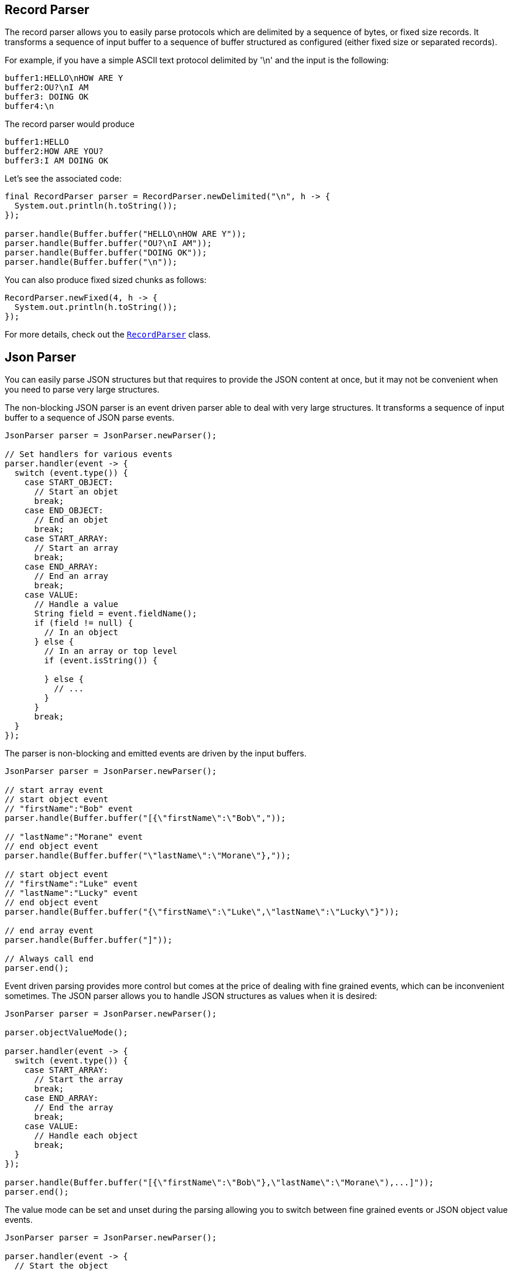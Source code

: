 == Record Parser

The record parser allows you to easily parse protocols which are delimited by a sequence of bytes, or fixed
size records. It transforms a sequence of input buffer to a sequence of buffer structured as configured (either
fixed size or separated records).

For example, if you have a simple ASCII text protocol delimited by '\n' and the input is the following:

[source]
----
buffer1:HELLO\nHOW ARE Y
buffer2:OU?\nI AM
buffer3: DOING OK
buffer4:\n
----

The record parser would produce
[source]
----
buffer1:HELLO
buffer2:HOW ARE YOU?
buffer3:I AM DOING OK
----

Let's see the associated code:

[source, java]
----
final RecordParser parser = RecordParser.newDelimited("\n", h -> {
  System.out.println(h.toString());
});

parser.handle(Buffer.buffer("HELLO\nHOW ARE Y"));
parser.handle(Buffer.buffer("OU?\nI AM"));
parser.handle(Buffer.buffer("DOING OK"));
parser.handle(Buffer.buffer("\n"));
----

You can also produce fixed sized chunks as follows:

[source, java]
----
RecordParser.newFixed(4, h -> {
  System.out.println(h.toString());
});
----

For more details, check out the `link:../../apidocs/io/vertx/core/parsetools/RecordParser.html[RecordParser]` class.

== Json Parser

You can easily parse JSON structures but that requires to provide the JSON content at once, but it
may not be convenient when you need to parse very large structures.

The non-blocking JSON parser is an event driven parser able to deal with very large structures.
It transforms a sequence of input buffer to a sequence of JSON parse events.

[source, java]
----
JsonParser parser = JsonParser.newParser();

// Set handlers for various events
parser.handler(event -> {
  switch (event.type()) {
    case START_OBJECT:
      // Start an objet
      break;
    case END_OBJECT:
      // End an objet
      break;
    case START_ARRAY:
      // Start an array
      break;
    case END_ARRAY:
      // End an array
      break;
    case VALUE:
      // Handle a value
      String field = event.fieldName();
      if (field != null) {
        // In an object
      } else {
        // In an array or top level
        if (event.isString()) {

        } else {
          // ...
        }
      }
      break;
  }
});
----

The parser is non-blocking and emitted events are driven by the input buffers.

[source, java]
----
JsonParser parser = JsonParser.newParser();

// start array event
// start object event
// "firstName":"Bob" event
parser.handle(Buffer.buffer("[{\"firstName\":\"Bob\","));

// "lastName":"Morane" event
// end object event
parser.handle(Buffer.buffer("\"lastName\":\"Morane\"},"));

// start object event
// "firstName":"Luke" event
// "lastName":"Lucky" event
// end object event
parser.handle(Buffer.buffer("{\"firstName\":\"Luke\",\"lastName\":\"Lucky\"}"));

// end array event
parser.handle(Buffer.buffer("]"));

// Always call end
parser.end();
----

Event driven parsing provides more control but comes at the price of dealing with fine grained events, which can be
inconvenient sometimes. The JSON parser allows you to handle JSON structures as values when it is desired:

[source, java]
----
JsonParser parser = JsonParser.newParser();

parser.objectValueMode();

parser.handler(event -> {
  switch (event.type()) {
    case START_ARRAY:
      // Start the array
      break;
    case END_ARRAY:
      // End the array
      break;
    case VALUE:
      // Handle each object
      break;
  }
});

parser.handle(Buffer.buffer("[{\"firstName\":\"Bob\"},\"lastName\":\"Morane\"),...]"));
parser.end();
----

The value mode can be set and unset during the parsing allowing you to switch between fine grained
events or JSON object value events.

[source, java]
----
JsonParser parser = JsonParser.newParser();

parser.handler(event -> {
  // Start the object

  switch (event.type()) {
    case START_OBJECT:
      // Set object value mode to handle each entry, from now on the parser won't emit start object events
      parser.objectValueMode();
      break;
    case VALUE:
      // Handle each object
      // Get the field in which this object was parsed
      String id = event.fieldName();
      System.out.println("User with id " + id + " : " + event.value());
      break;
    case END_OBJECT:
      // Set the object event mode so the parser emits start/end object events again
      parser.objectEventMode();
      break;
  }
});

parser.handle(Buffer.buffer("{\"39877483847\":{\"firstName\":\"Bob\"},\"lastName\":\"Morane\"),...}"));
parser.end();
----

You can do the same with arrays as well

[source, java]
----
JsonParser parser = JsonParser.newParser();

parser.handler(event -> {
  // Start the object

  switch (event.type()) {
    case START_OBJECT:
      // Set array value mode to handle each entry, from now on the parser won't emit start array events
      parser.arrayValueMode();
      break;
    case VALUE:
      // Handle each array
      // Get the field in which this object was parsed
      System.out.println("Value : " + event.value());
      break;
    case END_OBJECT:
      // Set the array event mode so the parser emits start/end object events again
      parser.arrayEventMode();
      break;
  }
});

parser.handle(Buffer.buffer("[0,1,2,3,4,...]"));
parser.end();
----

You can also decode POJOs

[source, java]
----
parser.handler(event -> {
  // Handle each object
  // Get the field in which this object was parsed
  String id = event.fieldName();
  User user = event.mapTo(User.class);
  System.out.println("User with id " + id + " : " + user.firstName + " " + user.lastName);
});
----

Whenever the parser fails to process a buffer, an exception will be thrown unless you set an exception handler:

[source, java]
----
JsonParser parser = JsonParser.newParser();

parser.exceptionHandler(err -> {
  // Catch any parsing or decoding error
});
----

The parser also parses json streams:

- concatenated json streams: `{"temperature":30}{"temperature":50}`
- line delimited json streams: `{"an":"object"}\r\n3\r\n"a string"\r\nnull`

For more details, check out the `link:../../apidocs/io/vertx/core/parsetools/JsonParser.html[JsonParser]` class.